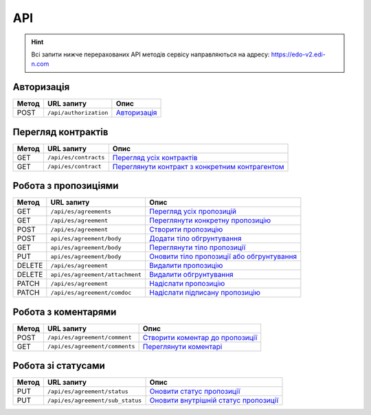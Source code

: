 API
###########

.. hint::
    Всі запити нижче перерахованих API методів сервісу направляються на адресу: https://edo-v2.edi-n.com 

Авторизація
==============

+-----------+------------------------+----------------------------------------------------------------------------------------------------------------------------------------------------+
| **Метод** |     **URL запиту**     |                                                                      **Опис**                                                                      |
+===========+========================+====================================================================================================================================================+
| POST      | ``/api/authorization`` | `Авторизація <https://wiki.edi-n.com/uk/latest/E_SPEC/EDIN_2_0/API_2_0/Methods/Authorization.html>`__                                              |
+-----------+------------------------+----------------------------------------------------------------------------------------------------------------------------------------------------+

Перегляд контрактів
============================

+-----------+-----------------------+-----------------------------------------------------------------------------------------------------------------------------------------+
| **Метод** |    **URL запиту**     |                                                                **Опис**                                                                 |
+===========+=======================+=========================================================================================================================================+
| GET       | ``/api/es/contracts`` | `Перегляд усіх контрактів <https://wiki.edi-n.com/uk/latest/E_SPEC/EDIN_2_0/API_2_0/Methods/GetContracts.html>`__                       |
+-----------+-----------------------+-----------------------------------------------------------------------------------------------------------------------------------------+
| GET       | ``/api/es/contract``  | `Переглянути контракт з конкретним контрагентом <https://wiki.edi-n.com/uk//latest/E_SPEC/EDIN_2_0/API_2_0/Methods/GetContract.html>`__ |
+-----------+-----------------------+-----------------------------------------------------------------------------------------------------------------------------------------+

Робота з пропозиціями
============================

+-----------+---------------------------------+--------------------------------------------------------------------------------------------------------------------------------------------+
| **Метод** |         **URL запиту**          |                                                                  **Опис**                                                                  |
+===========+=================================+============================================================================================================================================+
| GET       | ``/api/es/agreements``          | `Перегляд усіх пропозицій <https://wiki.edi-n.com/uk/latest/E_SPEC/EDIN_2_0/API_2_0/Methods/GetAgreements.html>`__                         |
+-----------+---------------------------------+--------------------------------------------------------------------------------------------------------------------------------------------+
| GET       | ``/api/es/agreement``           | `Переглянути конкретну пропозицію <https://wiki.edi-n.com/uk//latest/E_SPEC/EDIN_2_0/API_2_0/Methods/GetAgreement.html>`__                 |
+-----------+---------------------------------+--------------------------------------------------------------------------------------------------------------------------------------------+
| POST      | ``/api/es/agreement``           | `Створити пропозицію <https://wiki.edi-n.com/uk//latest/E_SPEC/EDIN_2_0/API_2_0/Methods/CreateAgreement.html>`__                           |
+-----------+---------------------------------+--------------------------------------------------------------------------------------------------------------------------------------------+
| POST      | ``api/es/agreement/body``       | `Додати тіло обгрунтування <https://wiki.edi-n.com/uk//latest/E_SPEC/EDIN_2_0/API_2_0/Methods/CreateAgreementBody.html>`__                 |
+-----------+---------------------------------+--------------------------------------------------------------------------------------------------------------------------------------------+
| GET       | ``api/es/agreement/body``       | `Переглянути тіло пропозиції <https://wiki.edi-n.com/uk//latest/E_SPEC/EDIN_2_0/API_2_0/Methods/GetAgreementBody.html>`__                  |
+-----------+---------------------------------+--------------------------------------------------------------------------------------------------------------------------------------------+
| PUT       | ``api/es/agreement/body``       | `Оновити тіло пропозиції або обгрунтування <https://wiki.edi-n.com/uk//latest/E_SPEC/EDIN_2_0/API_2_0/Methods/UpdateAgreementBody.html>`__ |
+-----------+---------------------------------+--------------------------------------------------------------------------------------------------------------------------------------------+
| DELETE    | ``/api/es/agreement``           | `Видалити пропозицію <https://wiki.edi-n.com/uk//latest/E_SPEC/EDIN_2_0/API_2_0/Methods/DeleteAgreement.html>`__                           |
+-----------+---------------------------------+--------------------------------------------------------------------------------------------------------------------------------------------+
| DELETE    | ``api/es/agreement/attachment`` | `Видалити обгрунтування <https://wiki.edi-n.com/uk//latest/E_SPEC/EDIN_2_0/API_2_0/Methods/DeleteAgreementAttachment.html>`__              |
+-----------+---------------------------------+--------------------------------------------------------------------------------------------------------------------------------------------+
| PATCH     | ``/api/es/agreement``           | `Надіслати пропозицію <https://wiki.edi-n.com/uk//latest/E_SPEC/EDIN_2_0/API_2_0/Methods/SendAgreement.html>`__                            |
+-----------+---------------------------------+--------------------------------------------------------------------------------------------------------------------------------------------+
| PATCH     | ``/api/es/agreement/comdoc``    | `Надіслати підписану пропозицію <https://wiki.edi-n.com/uk//latest/E_SPEC/EDIN_2_0/API_2_0/Methods/SendAgreementComdoc.html>`__            |
+-----------+---------------------------------+--------------------------------------------------------------------------------------------------------------------------------------------+

Робота з коментарями
============================

+-----------+--------------------------------+------------------------------------------------------------------------------------------------------------------------------------+
| **Метод** |         **URL запиту**         |                                                              **Опис**                                                              |
+===========+================================+====================================================================================================================================+
| POST      | ``/api/es/agreement/comment``  | `Створити коментар до пропозиції <https://wiki.edi-n.com/uk/latest/E_SPEC/EDIN_2_0/API_2_0/Methods/CreateAgreementComment.html>`__ |
+-----------+--------------------------------+------------------------------------------------------------------------------------------------------------------------------------+
| GET       | ``/api/es/agreement/comments`` | `Переглянути коментарі <https://wiki.edi-n.com/uk//latest/E_SPEC/EDIN_2_0/API_2_0/Methods/GetAgreementComments.html>`__            |
+-----------+--------------------------------+------------------------------------------------------------------------------------------------------------------------------------+

Робота зі статусами
============================

+-----------+----------------------------------+--------------------------------------------------------------------------------------------------------------------------------------------+
| **Метод** |          **URL запиту**          |                                                                  **Опис**                                                                  |
+===========+==================================+============================================================================================================================================+
| PUT       | ``/api/es/agreement/status``     | `Оновити статус пропозиції <https://wiki.edi-n.com/uk/latest/E_SPEC/EDIN_2_0/API_2_0/Methods/UpdateAgreementStatus.html>`__                |
+-----------+----------------------------------+--------------------------------------------------------------------------------------------------------------------------------------------+
| PUT       | ``/api/es/agreement/sub_status`` | `Оновити внутрішній статус пропозиції <https://wiki.edi-n.com/uk//latest/E_SPEC/EDIN_2_0/API_2_0/Methods/UpdateAgreementSubStatus.html>`__ |
+-----------+----------------------------------+--------------------------------------------------------------------------------------------------------------------------------------------+